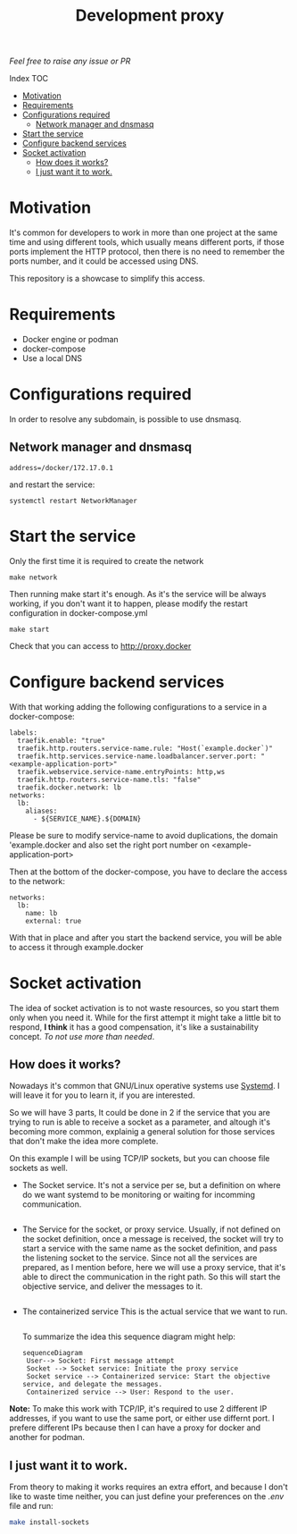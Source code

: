 #+Title: Development proxy

/Feel free to raise any issue or PR/

**** Index                                                                      :TOC:
- [[#motivation][Motivation]]
- [[#requirements][Requirements]]
-  [[#configurations-required][Configurations required]]
  - [[#network-manager-and-dnsmasq][Network manager and dnsmasq]]
- [[#start-the-service][Start the service]]
- [[#configure-backend-services][Configure backend services]]
- [[#socket-activation][Socket activation]]
  - [[#how-does-it-works][How does it works?]]
  - [[#i-just-want-it-to-work][I just want it to work.]]

* Motivation
It's common for developers to work in more than one project at the same time and
using different tools, which usually means different ports, if those ports
implement the HTTP protocol, then there is no need to remember the ports
number, and it could be accessed using DNS.

This repository is a showcase to simplify this access.

* Requirements
- Docker engine or podman
- docker-compose
- Use a local DNS

*  Configurations required
In order to resolve any subdomain, is possible to use dnsmasq.

** Network manager and dnsmasq
#+NAME: /etc/NetworkManager/dnsmasq.d/nameservers.conf
#+BEGIN_EXAMPLE
address=/docker/172.17.0.1
#+END_EXAMPLE

and restart the service:
#+BEGIN_SRC shell
  systemctl restart NetworkManager
#+END_SRC

* Start the service
Only the first time it is required to create the network
#+BEGIN_SRC shell
  make network
#+END_SRC

Then running make start it's enough. As it's the service will be always working,
if you don't want it to happen, please modify the restart configuration in docker-compose.yml
#+BEGIN_SRC shell
  make start
#+END_SRC

Check that you can access to http://proxy.docker

* Configure backend services
With that working adding the following configurations to a service in a
docker-compose:
#+BEGIN_EXAMPLE
    labels:
      traefik.enable: "true"
      traefik.http.routers.service-name.rule: "Host(`example.docker`)"
      traefik.http.services.service-name.loadbalancer.server.port: "<example-application-port>"
      traefik.webservice.service-name.entryPoints: http,ws
      traefik.http.routers.service-name.tls: "false"
      traefik.docker.network: lb
    networks:
      lb:
        aliases:
          - ${SERVICE_NAME}.${DOMAIN}
#+END_EXAMPLE

Please be sure to modify service-name to avoid duplications, the domain
'example.docker and also set the right port number on <example-application-port>

Then at the bottom of the docker-compose, you have to declare the access to the
network:
#+BEGIN_EXAMPLE
networks:
  lb:
    name: lb
    external: true
#+END_EXAMPLE

With that in place and after you start the backend service, you will be able to
access it through example.docker

* Socket activation
The idea of socket activation is to not waste resources, so you start them only
when you need it. While for the first attempt it might take a little bit to
respond, *I think* it has a good compensation, it's like a sustainability
concept. /To not use more than needed/.

** How does it works?
Nowadays it's common that GNU/Linux operative systems use [[https://systemd.io/][Systemd]]. I will leave
it for you to learn it, if you are interested.

So we will have 3 parts, It could be done in 2 if the service that you are
trying to run is able to receive a socket as a parameter, and altough it's
becoming more common, explainig a general solution for those services that don't
make the idea more complete.

On this example I will be using TCP/IP sockets, but you can choose file sockets
as well.

- The Socket service.
  It's not a service per se, but a definition on where do we want systemd to be
  monitoring or waiting for incomming communication.
  #+INCLUDE: "./socket-activation/templates/EXAMPLE.socket" example

- The Service for the socket, or proxy service.
  Usually, if not defined on the socket definition, once a message is received,
  the socket will try to start a service with the same name as the socket
  definition, and pass the listening socket to the service.
  Since not all the services are prepared, as I mention before, here we will use
  a proxy service, that it's able to direct the communication in the right path.
  So this will start the objective service, and deliver the messages to it.
  #+INCLUDE: "./socket-activation/templates/EXAMPLE.service" example
- The containerized service
  This is the actual service that we want to run.
  #+INCLUDE: "./socket-activation/templates/EXAMPLE-container.service" example

 To summarize the idea this sequence diagram might help:
 #+begin_src mermaid :file .assets/socket-activation-sequence.png
   sequenceDiagram
    User--> Socket: First message attempt
    Socket --> Socket service: Initiate the proxy service
    Socket service --> Containerized service: Start the objective service, and delegate the messages.
    Containerized service --> User: Respond to the user.
#+end_src

#+RESULTS:
[[file:.assets/socket-activation-sequence.png]]


*Note:* To make this work with TCP/IP, it's required to use 2 different IP
addresses, if you want to use the same port, or either use differnt port.
I prefere different IPs because then I can have a proxy for docker and another
for podman.

** I just want it to work.
From theory to making it works requires an extra effort, and because I don't
like to waste time neither, you can just define your preferences on the /.env/
file and run:
#+begin_src sh
  make install-sockets
#+end_src
